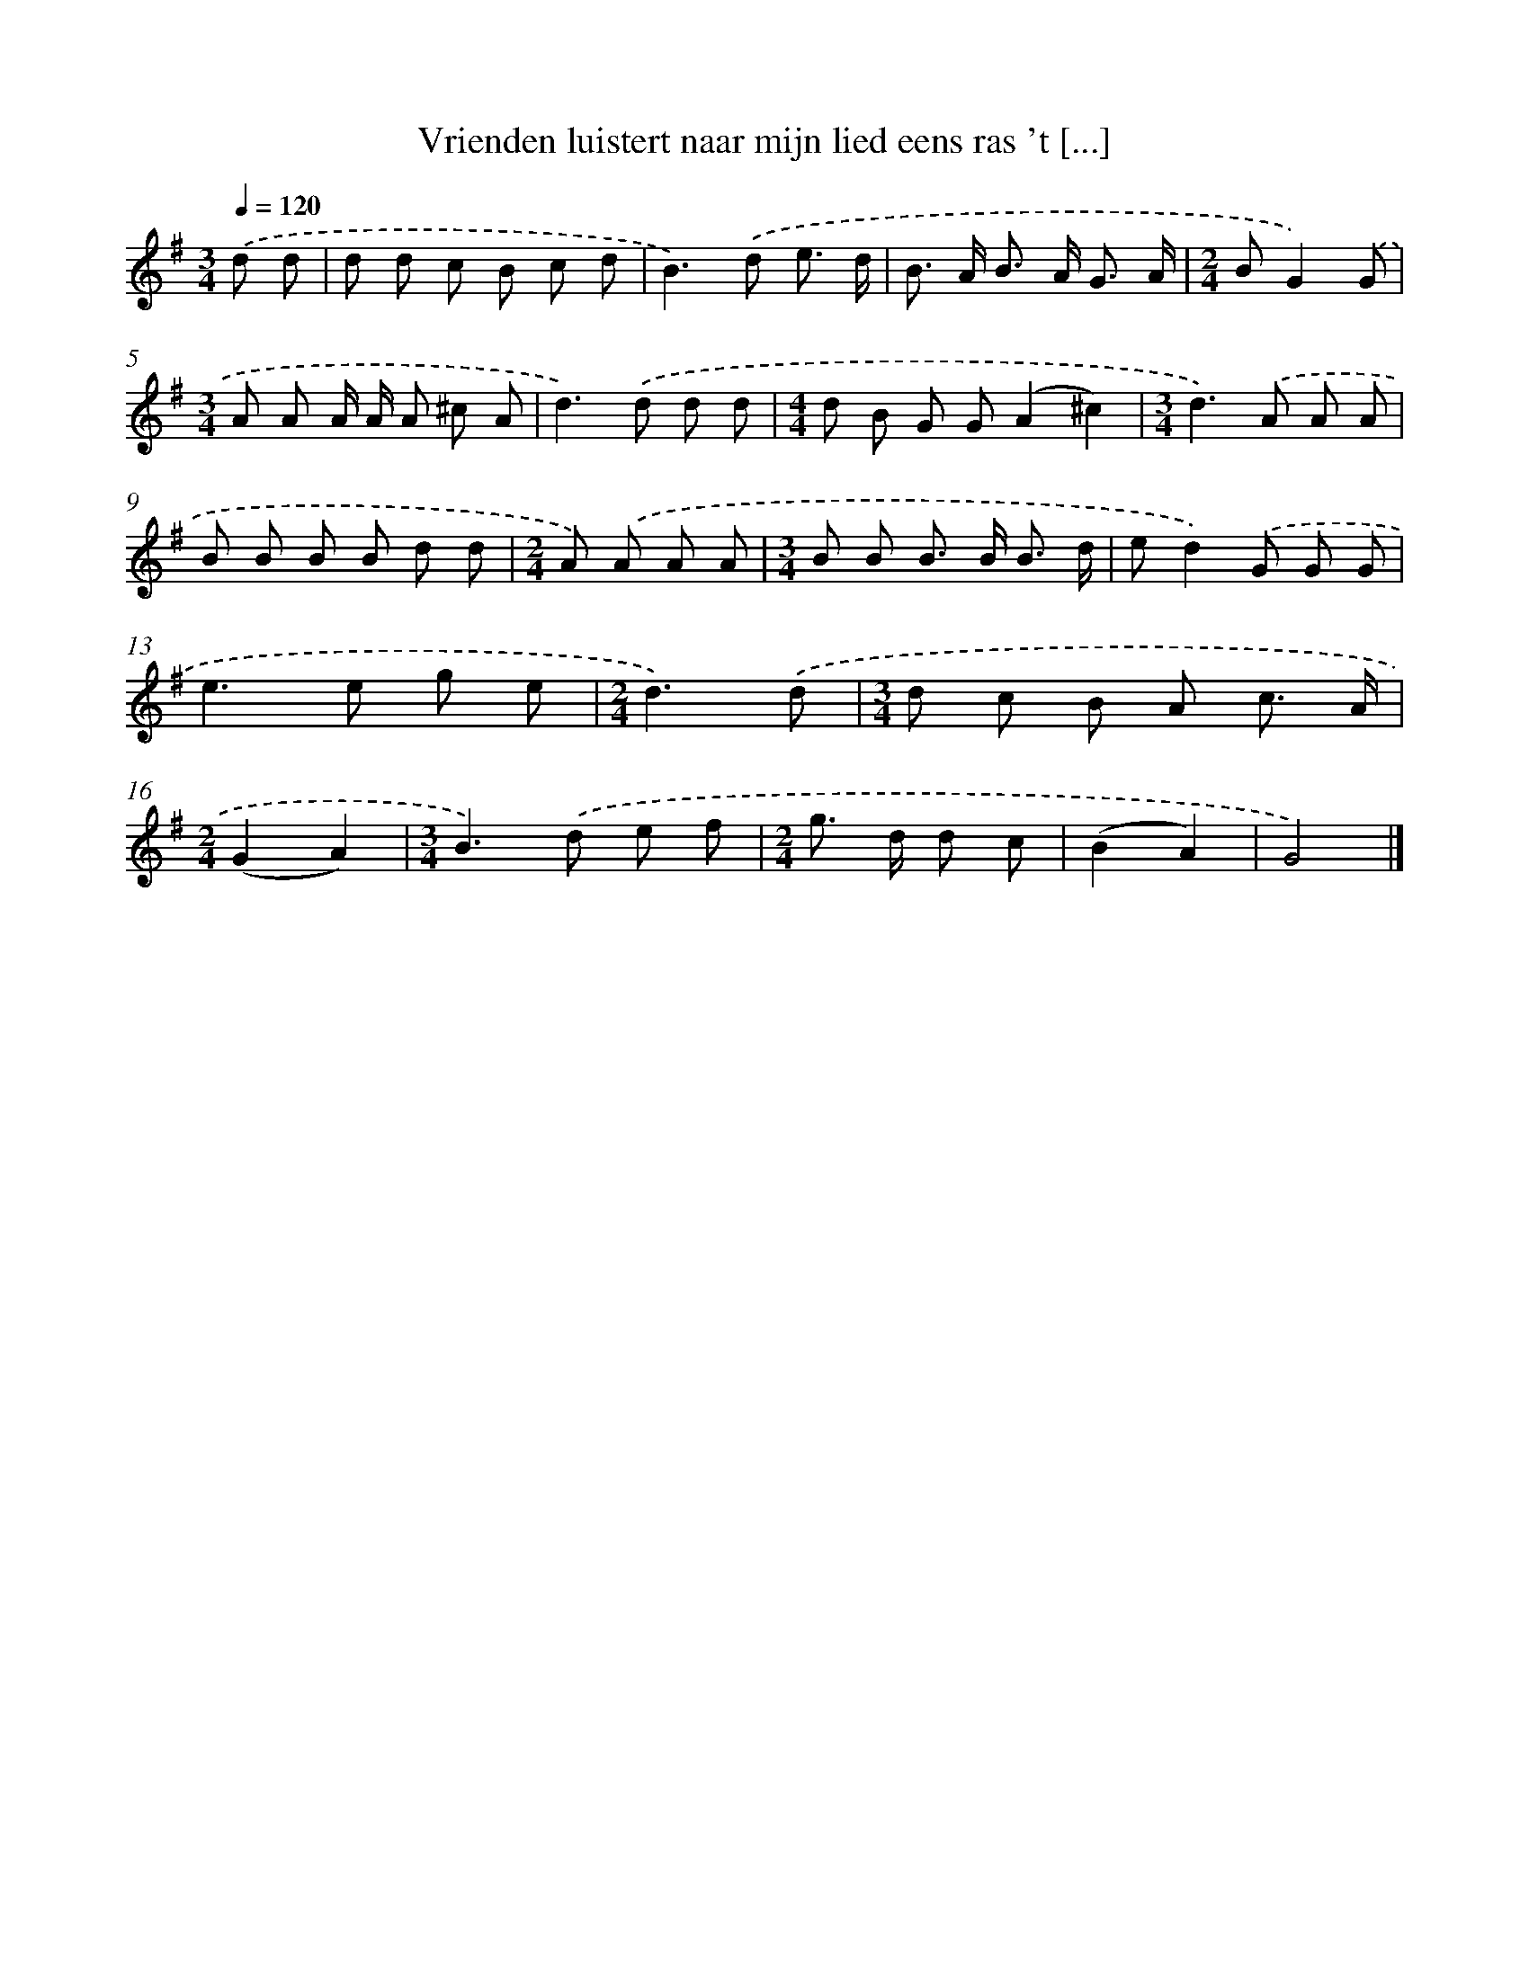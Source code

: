 X: 2959
T: Vrienden luistert naar mijn lied eens ras 't [...]
%%abc-version 2.0
%%abcx-abcm2ps-target-version 5.9.1 (29 Sep 2008)
%%abc-creator hum2abc beta
%%abcx-conversion-date 2018/11/01 14:35:56
%%humdrum-veritas 3691553275
%%humdrum-veritas-data 707290816
%%continueall 1
%%barnumbers 0
L: 1/8
M: 3/4
Q: 1/4=120
K: G clef=treble
.('d d [I:setbarnb 1]|
d d c B c d |
B2>).('d2 e3/ d/ |
B> A B> A G3/ A/ |
[M:2/4]BG2).('G |
[M:3/4]A A A/ A/ A ^c A |
d2>).('d2 d d |
[M:4/4]d B G G(A2^c2) |
[M:3/4]d2>).('A2 A A |
B B B B d d |
[M:2/4]A) .('A A A |
[M:3/4]B B B> B B3/ d/ |
ed2).('G G G |
e2>e2 g e |
[M:2/4]d3).('d |
[M:3/4]d c B A c3/ A/ |
[M:2/4](G2A2) |
[M:3/4]B2>).('d2 e f |
[M:2/4]g> d d c |
(B2A2) |
G4) |]
